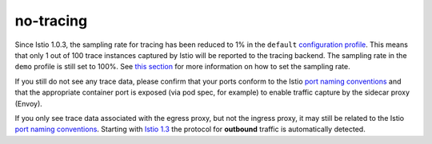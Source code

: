 no-tracing
==================================

Since Istio 1.0.3, the sampling rate for tracing has been reduced to 1%
in the ``default`` `configuration
profile </docs/setup/additional-setup/config-profiles/>`_. This means
that only 1 out of 100 trace instances captured by Istio will be
reported to the tracing backend. The sampling rate in the ``demo``
profile is still set to 100%. See `this
section </docs/tasks/observability/distributed-tracing/overview/#trace-sampling>`_
for more information on how to set the sampling rate.

If you still do not see any trace data, please confirm that your ports
conform to the Istio `port naming
conventions </faq/traffic-management/#naming-port-convention>`_ and
that the appropriate container port is exposed (via pod spec, for
example) to enable traffic capture by the sidecar proxy (Envoy).

If you only see trace data associated with the egress proxy, but not the
ingress proxy, it may still be related to the Istio `port naming
conventions </faq/traffic-management/#naming-port-convention>`_.
Starting with `Istio
1.3 </news/releases/1.3.x/announcing-1.3/#intelligent-protocol-detection-experimental>`_
the protocol for **outbound** traffic is automatically detected.
